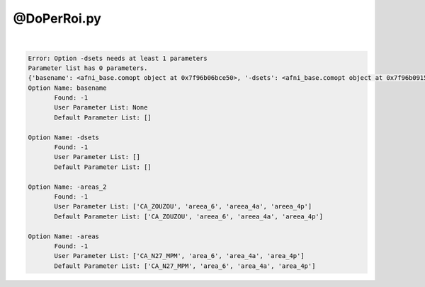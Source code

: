 .. _ahelp_@DoPerRoi.py:

************
@DoPerRoi.py
************

.. contents:: 
    :depth: 4 

| 

.. code-block:: none

    Error: Option -dsets needs at least 1 parameters
    Parameter list has 0 parameters.
    {'basename': <afni_base.comopt object at 0x7f96b06bce50>, '-dsets': <afni_base.comopt object at 0x7f96b0915510>, '-areas_2': <afni_base.comopt object at 0x7f96b0915590>, '-areas': <afni_base.comopt object at 0x7f96b0693a90>}
    Option Name: basename
           Found: -1
           User Parameter List: None
           Default Parameter List: []
    
    Option Name: -dsets
           Found: -1
           User Parameter List: []
           Default Parameter List: []
    
    Option Name: -areas_2
           Found: -1
           User Parameter List: ['CA_ZOUZOU', 'areea_6', 'areea_4a', 'areea_4p']
           Default Parameter List: ['CA_ZOUZOU', 'areea_6', 'areea_4a', 'areea_4p']
    
    Option Name: -areas
           Found: -1
           User Parameter List: ['CA_N27_MPM', 'area_6', 'area_4a', 'area_4p']
           Default Parameter List: ['CA_N27_MPM', 'area_6', 'area_4a', 'area_4p']
